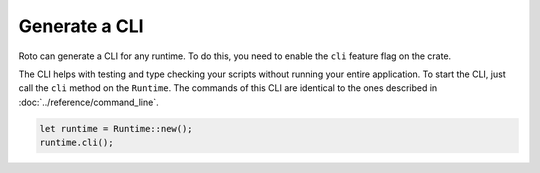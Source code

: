 Generate a CLI
==============

Roto can generate a CLI for any runtime. To do this, you need to enable the
``cli`` feature flag on the crate.

The CLI helps with testing and type checking your scripts without running your
entire application. To start the CLI, just call the ``cli`` method on the 
``Runtime``. The commands of this CLI are identical to the ones described in
:doc:`../reference/command_line`.

.. code-block:: rust

    let runtime = Runtime::new();
    runtime.cli();
